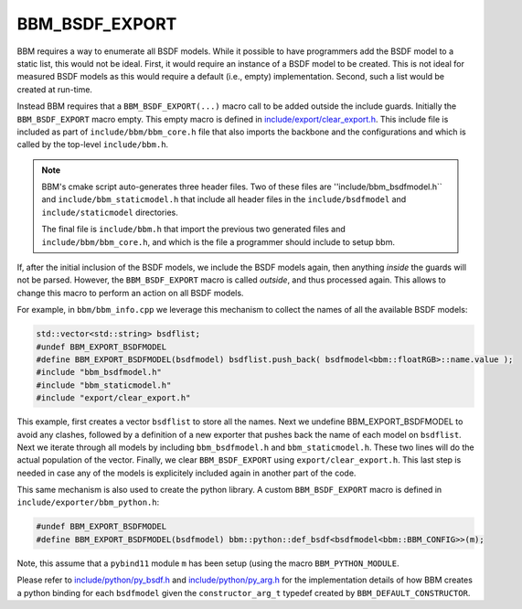 BBM_BSDF_EXPORT
===============


BBM requires a way to enumerate all BSDF models.  While it possible to have
programmers add the BSDF model to a static list, this would not be ideal.
First, it would require an instance of a BSDF model to be created.  This is
not ideal for measured BSDF models as this would require a default (i.e.,
empty) implementation.  Second, such a list would be created at run-time.

Instead BBM requires that a ``BBM_BSDF_EXPORT(...)`` macro call to be added
outside the include guards.  Initially the ``BBM_BSDF_EXPORT`` macro empty.
This empty macro is defined in `include/export/clear_export.h
<../doxygen/html/clear__export_8h_source.html>`_.  This include file is
included as part of ``include/bbm/bbm_core.h`` file that also
imports the backbone and the configurations and which is called by the
top-level ``include/bbm.h``.

.. note::

   BBM's cmake script auto-generates three header files. Two of these files are
   ''include/bbm_bsdfmodel.h`` and ``include/bbm_staticmodel.h`` that include
   all header files in the ``include/bsdfmodel`` and ``include/staticmodel``
   directories.

   The final file is ``include/bbm.h`` that import the previous two generated
   files and ``include/bbm/bbm_core.h``, and which is the file a programmer
   should include to setup bbm.


If, after the initial inclusion of the BSDF models, we include the BSDF models
again, then anything *inside* the guards will not be parsed.  However, the
``BBM_BSDF_EXPORT`` macro is called *outside*, and thus processed again.  This
allows to change this macro to perform an action on all BSDF models.

For example, in ``bbm/bbm_info.cpp`` we leverage this mechanism to collect the
names of all the available BSDF models:

.. code-block:: c++

  std::vector<std::string> bsdflist;
  #undef BBM_EXPORT_BSDFMODEL
  #define BBM_EXPORT_BSDFMODEL(bsdfmodel) bsdflist.push_back( bsdfmodel<bbm::floatRGB>::name.value );
  #include "bbm_bsdfmodel.h"
  #include "bbm_staticmodel.h"
  #include "export/clear_export.h"

This example, first creates a vector ``bsdflist`` to store all the names. Next
we undefine BBM_EXPORT_BSDFMODEL to avoid any clashes, followed by a
definition of a new exporter that pushes back the name of each model on
``bsdflist``.  Next we iterate through all models by including
``bbm_bsdfmodel.h`` and ``bbm_staticmodel.h``.  These two lines will do the
actual population of the vector.  Finally, we clear ``BBM_BSDF_EXPORT`` using
``export/clear_export.h``.  This last step is needed in case any of the models
is explicitely included again in another part of the code.

This same mechanism is also used to create the python library. A custom
``BBM_BSDF_EXPORT`` macro is defined in ``include/exporter/bbm_python.h``:

.. code-block:: c++

  #undef BBM_EXPORT_BSDFMODEL
  #define BBM_EXPORT_BSDFMODEL(bsdfmodel) bbm::python::def_bsdf<bsdfmodel<bbm::BBM_CONFIG>>(m);

Note, this assume that a ``pybind11`` module ``m`` has been setup (using the
macro ``BBM_PYTHON_MODULE``.

Please refer to `include/python/py_bsdf.h
<../doxygen/html/py__bsdf_8h_source.html>`_ and `include/python/py_arg.h
<../doxygen/html/py__arg_8h_source.html>`_ for the implementation details
of how BBM creates a python binding for each ``bsdfmodel`` given the
``constructor_arg_t`` typedef created by ``BBM_DEFAULT_CONSTRUCTOR``.

